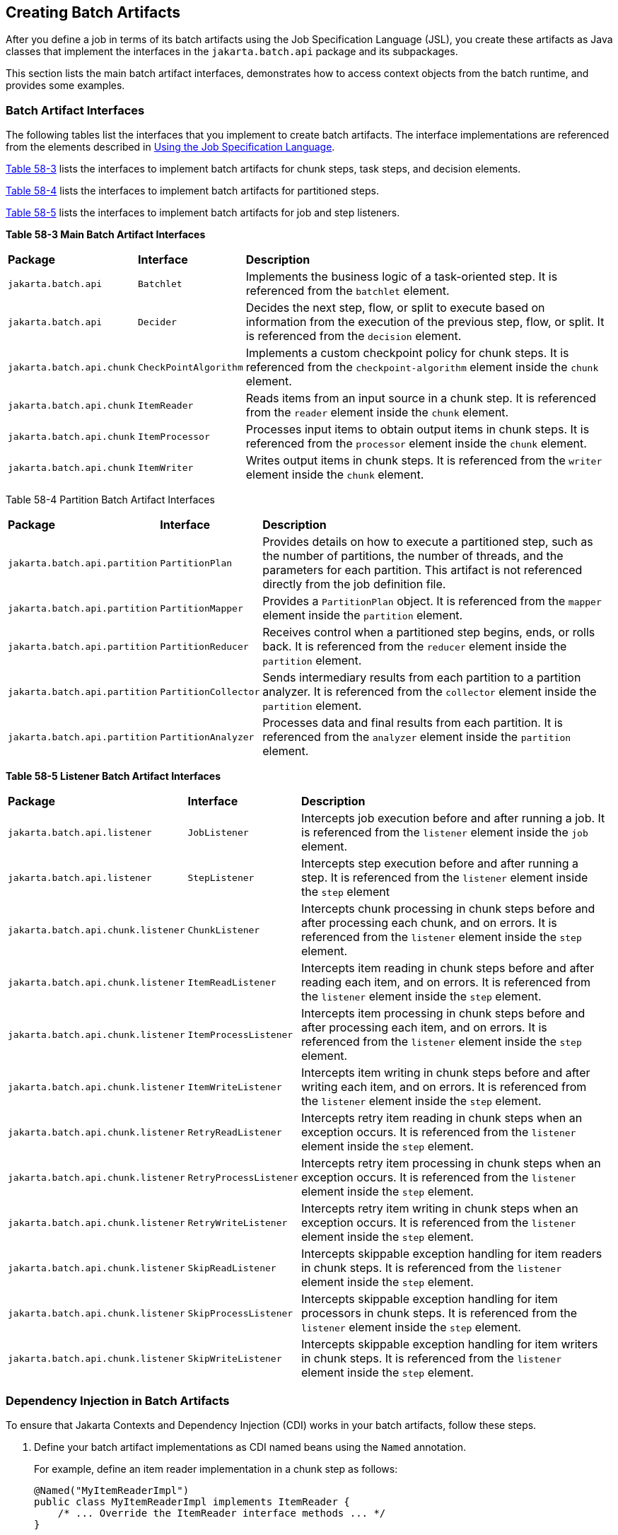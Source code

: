 [[BCGHDHGH]][[creating-batch-artifacts]]

== Creating Batch Artifacts

After you define a job in terms of its batch artifacts using the Job
Specification Language (JSL), you create these artifacts as Java classes
that implement the interfaces in the `jakarta.batch.api` package and its
subpackages.

This section lists the main batch artifact interfaces, demonstrates how
to access context objects from the batch runtime, and provides some
examples.

[[BABDAIBI]][[batch-artifact-interfaces]]

=== Batch Artifact Interfaces

The following tables list the interfaces that you implement to create
batch artifacts. The interface implementations are referenced from the
elements described in link:#BCGDDBBG[Using the
Job Specification Language].

link:#BCGGCIDC[Table 58-3] lists the interfaces to implement batch
artifacts for chunk steps, task steps, and decision elements.

link:#BCGEAAEA[Table 58-4] lists the interfaces to implement batch
artifacts for partitioned steps.

link:#BCGCAEDI[Table 58-5] lists the interfaces to implement batch
artifacts for job and step listeners.

[[sthref279]][[BCGGCIDC]]

*Table 58-3 Main Batch Artifact Interfaces*


[width="99%",cols="15%,15%,70%"]
|=======================================================================
|*Package* |*Interface* |*Description*
|`jakarta.batch.api` |`Batchlet` |Implements the business logic of a
task-oriented step. It is referenced from the `batchlet` element.

|`jakarta.batch.api` |`Decider` |Decides the next step, flow, or split to
execute based on information from the execution of the previous step,
flow, or split. It is referenced from the `decision` element.

|`jakarta.batch.api.chunk` |`CheckPointAlgorithm` |Implements a custom
checkpoint policy for chunk steps. It is referenced from the
`checkpoint-algorithm` element inside the `chunk` element.

|`jakarta.batch.api.chunk` |`ItemReader` |Reads items from an input source
in a chunk step. It is referenced from the `reader` element inside the
`chunk` element.

|`jakarta.batch.api.chunk` |`ItemProcessor` |Processes input items to
obtain output items in chunk steps. It is referenced from the
`processor` element inside the `chunk` element.

|`jakarta.batch.api.chunk` |`ItemWriter` |Writes output items in chunk
steps. It is referenced from the `writer` element inside the `chunk`
element.
|=======================================================================


[[sthref280]][[BCGEAAEA]]

Table 58-4 Partition Batch Artifact Interfaces


[width="99%",cols="15%,15%,70%"]
|=======================================================================
|*Package* |*Interface* |*Description*
|`jakarta.batch.api.partition` |`PartitionPlan` |Provides details on how
to execute a partitioned step, such as the number of partitions, the
number of threads, and the parameters for each partition. This artifact
is not referenced directly from the job definition file.

|`jakarta.batch.api.partition` |`PartitionMapper` |Provides a
`PartitionPlan` object. It is referenced from the `mapper` element
inside the `partition` element.

|`jakarta.batch.api.partition` |`PartitionReducer` |Receives control when
a partitioned step begins, ends, or rolls back. It is referenced from
the `reducer` element inside the `partition` element.

|`jakarta.batch.api.partition` |`PartitionCollector` |Sends intermediary
results from each partition to a partition analyzer. It is referenced
from the `collector` element inside the `partition` element.

|`jakarta.batch.api.partition` |`PartitionAnalyzer` |Processes data and
final results from each partition. It is referenced from the `analyzer`
element inside the `partition` element.
|=======================================================================


[[sthref281]][[BCGCAEDI]]

*Table 58-5 Listener Batch Artifact Interfaces*


[width="99%",cols="15%,15%,70%"]
|=======================================================================
|*Package* |*Interface* |*Description*
|`jakarta.batch.api.listener` |`JobListener` |Intercepts job execution
before and after running a job. It is referenced from the `listener`
element inside the `job` element.

|`jakarta.batch.api.listener` |`StepListener` |Intercepts step execution
before and after running a step. It is referenced from the `listener`
element inside the `step` element

|`jakarta.batch.api.chunk.listener` |`ChunkListener` |Intercepts chunk
processing in chunk steps before and after processing each chunk, and on
errors. It is referenced from the `listener` element inside the `step`
element.

|`jakarta.batch.api.chunk.listener` |`ItemReadListener` |Intercepts item
reading in chunk steps before and after reading each item, and on
errors. It is referenced from the `listener` element inside the `step`
element.

|`jakarta.batch.api.chunk.listener` |`ItemProcessListener` |Intercepts
item processing in chunk steps before and after processing each item,
and on errors. It is referenced from the `listener` element inside the
`step` element.

|`jakarta.batch.api.chunk.listener` |`ItemWriteListener` |Intercepts item
writing in chunk steps before and after writing each item, and on
errors. It is referenced from the `listener` element inside the `step`
element.

|`jakarta.batch.api.chunk.listener` |`RetryReadListener` |Intercepts retry
item reading in chunk steps when an exception occurs. It is referenced
from the `listener` element inside the `step` element.

|`jakarta.batch.api.chunk.listener` |`RetryProcessListener` |Intercepts
retry item processing in chunk steps when an exception occurs. It is
referenced from the `listener` element inside the `step` element.

|`jakarta.batch.api.chunk.listener` |`RetryWriteListener` |Intercepts
retry item writing in chunk steps when an exception occurs. It is
referenced from the `listener` element inside the `step` element.

|`jakarta.batch.api.chunk.listener` |`SkipReadListener` |Intercepts
skippable exception handling for item readers in chunk steps. It is
referenced from the `listener` element inside the `step` element.

|`jakarta.batch.api.chunk.listener` |`SkipProcessListener` |Intercepts
skippable exception handling for item processors in chunk steps. It is
referenced from the `listener` element inside the `step` element.

|`jakarta.batch.api.chunk.listener` |`SkipWriteListener` |Intercepts
skippable exception handling for item writers in chunk steps. It is
referenced from the `listener` element inside the `step` element.
|=======================================================================


[[BCGIFJBB]][[dependency-injection-in-batch-artifacts]]

=== Dependency Injection in Batch Artifacts

To ensure that Jakarta Contexts and Dependency Injection (CDI) works in your
batch artifacts, follow these steps.

1.  Define your batch artifact implementations as CDI named beans using
the `Named` annotation.
+
For example, define an item reader implementation in a chunk step as
follows:
+
[source,java]
----
@Named("MyItemReaderImpl")
public class MyItemReaderImpl implements ItemReader {
    /* ... Override the ItemReader interface methods ... */
}
----
2.  Provide a public, empty, no-argument constructor for your batch
artifacts.
+
For example, provide the following constructor for the artifact above:
+
[source,java]
----
public MyItemReaderImpl() {}
----
3.  Specify the CDI name for the batch artifacts in the job definition
file, instead of using the fully qualified name of the class.
+
For example, define the step for the artifact above as follows:
+
[source,xml]
----
<step id="stepA" next="stepB">
  <chunk>
    <reader ref="MyItemReaderImpl"></reader>
    ...
  </chunk>
</step>
----
+
This example uses the CDI name (`MyItemReaderImpl`) instead of the fully
qualified name of the class (`com.example.pkg.MyItemReaderImpl`) to
specify a batch artifact.
4.  Ensure that your module is a CDI bean archive by annotating your
batch artifacts with the `jakarta.enterprise.context.Dependent` annotation
or by including an empty `beans.xml` deployment description with your
application. For example, the following batch artifact is annotated with
`@Dependent`:
+
[source,java]
----
@Dependent
@Named("MyItemReaderImpl")
public class MyItemReaderImpl implements ItemReader { ... }
----
+
For more information on bean archives, see
link:#CACDCFDE[Packaging CDI Applications] in
link:#GJEHI[Chapter 27, "Jakarta Contexts and Dependency Injection: Advanced Topics"].


[width="100%",cols="100%",]
|=======================================================================
a|
Note:

Jakarta Contexts and Dependency Injection (CDI) is required in order to access
context objects from the batch runtime in batch artifacts.

|=======================================================================


You may encounter the following errors if you do not follow this
procedure.

* The batch runtime cannot locate some batch artifacts.
* The batch artifacts throw null pointer exceptions when accessing
injected objects.

[[BCGCJEEF]][[using-the-context-objects-from-the-batch-runtime]]

=== Using the Context Objects from the Batch Runtime

The batch runtime provides context objects that implement the
`JobContext` and `StepContext` interfaces in the
`jakarta.batch.runtime.context` package. These objects are associated with
the current job and step, respectively, and enable you to do the
following:

* Get information from the current job or step, such as its name,
instance ID, execution ID, batch status, and exit status
* Set the user-defined exit status
* Store user data
* Get property values from the job or step definition

You can inject context objects from the batch runtime inside batch
artifact implementations like item readers, item processors, item
writers, batchlets, listeners, and so on. The following example
demonstrates how to access property values from the job definition file
in an item reader implementation:

[source,java]
----
@Dependent
@Named("MyItemReaderImpl")
public class MyItemReaderImpl implements ItemReader {
    @Inject
    JobContext jobCtx;

    public MyItemReaderImpl() {}

    @Override
    public void open(Serializable checkpoint) throws Exception {
        String fileName = jobCtx.getProperties()
                                .getProperty("log_file_name");
        ...
    }
    ...
}
----

See link:#BCGIFJBB[Dependency Injection in Batch Artifacts] for
instructions on how to define your batch artifacts to use dependency
injection.


[width="100%",cols="100%",]
|=======================================================================
a|
*Note*:

Do not access batch context objects inside artifact constructors.

Because the job does not run until you submit it to the batch runtime,
the batch context objects are not available when CDI instantiates your
artifacts upon loading your application. The instantiation of these
beans fails and the batch runtime cannot find your batch artifacts when
your application submits the job.

|=======================================================================
